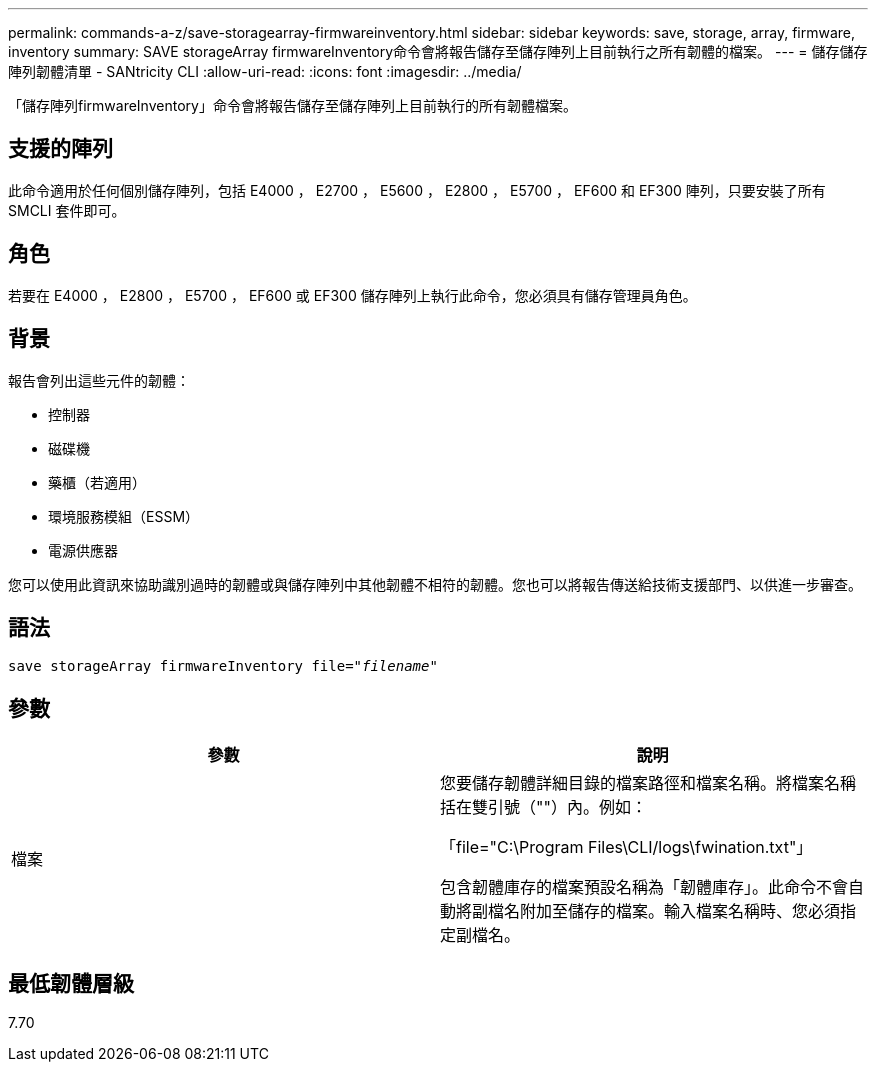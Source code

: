 ---
permalink: commands-a-z/save-storagearray-firmwareinventory.html 
sidebar: sidebar 
keywords: save, storage, array, firmware, inventory 
summary: SAVE storageArray firmwareInventory命令會將報告儲存至儲存陣列上目前執行之所有韌體的檔案。 
---
= 儲存儲存陣列韌體清單 - SANtricity CLI
:allow-uri-read: 
:icons: font
:imagesdir: ../media/


[role="lead"]
「儲存陣列firmwareInventory」命令會將報告儲存至儲存陣列上目前執行的所有韌體檔案。



== 支援的陣列

此命令適用於任何個別儲存陣列，包括 E4000 ， E2700 ， E5600 ， E2800 ， E5700 ， EF600 和 EF300 陣列，只要安裝了所有 SMCLI 套件即可。



== 角色

若要在 E4000 ， E2800 ， E5700 ， EF600 或 EF300 儲存陣列上執行此命令，您必須具有儲存管理員角色。



== 背景

報告會列出這些元件的韌體：

* 控制器
* 磁碟機
* 藥櫃（若適用）
* 環境服務模組（ESSM）
* 電源供應器


您可以使用此資訊來協助識別過時的韌體或與儲存陣列中其他韌體不相符的韌體。您也可以將報告傳送給技術支援部門、以供進一步審查。



== 語法

[source, cli, subs="+macros"]
----
save storageArray firmwareInventory file=pass:quotes["_filename_"]
----


== 參數

[cols="2*"]
|===
| 參數 | 說明 


 a| 
檔案
 a| 
您要儲存韌體詳細目錄的檔案路徑和檔案名稱。將檔案名稱括在雙引號（""）內。例如：

「file="C:\Program Files\CLI/logs\fwination.txt"」

包含韌體庫存的檔案預設名稱為「韌體庫存」。此命令不會自動將副檔名附加至儲存的檔案。輸入檔案名稱時、您必須指定副檔名。

|===


== 最低韌體層級

7.70
